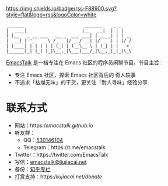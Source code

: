 [[https://twitter.com/EmacsTalk][https://img.shields.io/twitter/follow/emacstalk.svg]]
[[https://t.me/emacstalk][file:static/images/chat-on-telegram.svg]]
[[https://emacstalk.github.io/podcast/index.xml][https://img.shields.io/badge/rss-F88900.svg?style=flat&logo=rss&logoColor=white]]

#+begin_src
 ______                       _______    _ _
|  ____|                     |__   __|  | | |
| |__   _ __ ___   __ _  ___ ___| | __ _| | | __
|  __| | '_ ` _ \ / _` |/ __/ __| |/ _` | | |/ /
| |____| | | | | | (_| | (__\__ \ | (_| | |   <
|______|_| |_| |_|\__,_|\___|___/_|\__,_|_|_|\_\
#+end_src

[[https://emacstalk.github.io/][EmacsTalk]] 是一档专注在 Emacs 社区的程序员闲聊节目。节目主旨：
- 专注 Emacs 社区，探索 Emacs 社区背后的 奇人轶事
- 不追求「枯燥无味」的干货，更关注「耐人寻味」经验分享

* 联系方式
- 网站：https://emacstalk.github.io/
- 听友群：
  - QQ：[[https://jq.qq.com/?_wv=1027&k=9tAXJ8gG][530146104]]
  - Telegram：https://t.me/emacstalk
- Twitter：https://twitter.com/EmacsTalk
- 写信：[[mailto:emacstalk@liujiacai.net][emacstalk@liujiacai.net]]
- 备份：[[https://www.zhihu.com/column/c_1392481558700384256][知乎专栏]]
- 打赏支持：https://liujiacai.net/donate/
